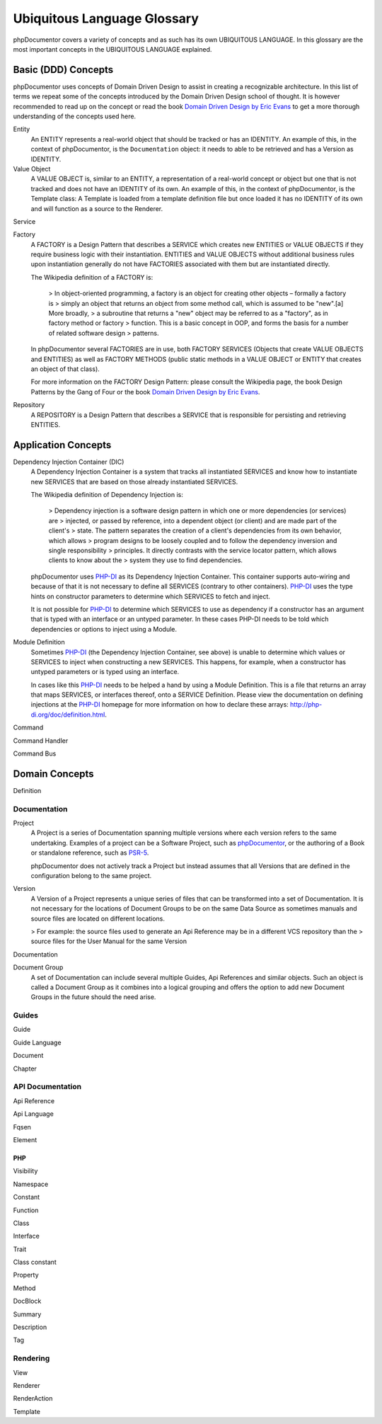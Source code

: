 Ubiquitous Language Glossary
============================

phpDocumentor covers a variety of concepts and as such has its own UBIQUITOUS LANGUAGE. In this glossary are the most
important concepts in the UBIQUITOUS LANGUAGE explained.

Basic (DDD) Concepts
--------------------

phpDocumentor uses concepts of Domain Driven Design to assist in creating a recognizable architecture. In this list of
terms we repeat some of the concepts introduced by the Domain Driven Design school of thought. It is however recommended
to read up on the concept or read the book `Domain Driven Design by Eric Evans`_ to get a more thorough understanding of
the concepts used here.

Entity
    An ENTITY represents a real-world object that should be tracked or has an IDENTITY. An example of this, in the
    context of phpDocumentor, is the ``Documentation`` object: it needs to able to be retrieved and has a Version as
    IDENTITY.

Value Object
    A VALUE OBJECT is, similar to an ENTITY, a representation of a real-world concept or object but one that is not
    tracked and does not have an IDENTITY of its own. An example of this, in the context of phpDocumentor, is the
    Template class: A Template is loaded from a template definition file but once loaded it has no IDENTITY of its
    own and will function as a source to the Renderer.

Service

Factory
    A FACTORY is a Design Pattern that describes a SERVICE which creates new ENTITIES or VALUE OBJECTS if they
    require business logic with their instantiation. ENTITIES and VALUE OBJECTS without additional business rules
    upon instantiation generally do not have FACTORIES associated with them but are instantiated directly.

    The Wikipedia definition of a FACTORY is:

        > In object-oriented programming, a factory is an object for creating other objects – formally a factory is
        > simply an object that returns an object from some method call, which is assumed to be "new".[a] More broadly,
        > a subroutine that returns a "new" object may be referred to as a "factory", as in factory method or factory
        > function. This is a basic concept in OOP, and forms the basis for a number of related software design
        > patterns.

    In phpDocumentor several FACTORIES are in use, both FACTORY SERVICES (Objects that create VALUE OBJECTS and
    ENTITIES) as well as FACTORY METHODS (public static methods in a VALUE OBJECT or ENTITY that creates an object of
    that class).

    For more information on the FACTORY Design Pattern: please consult the Wikipedia page, the book Design Patterns by
    the Gang of Four or the book `Domain Driven Design by Eric Evans`_.

Repository
    A REPOSITORY is a Design Pattern that describes a SERVICE that is responsible for persisting and retrieving
    ENTITIES.

Application Concepts
--------------------

Dependency Injection Container (DIC)
    A Dependency Injection Container is a system that tracks all instantiated SERVICES and know how to instantiate new
    SERVICES that are based on those already instantiated SERVICES.

    The Wikipedia definition of Dependency Injection is:

        > Dependency injection is a software design pattern in which one or more dependencies (or services) are
        > injected, or passed by reference, into a dependent object (or client) and are made part of the client's
        > state. The pattern separates the creation of a client's dependencies from its own behavior, which allows
        > program designs to be loosely coupled and to follow the dependency inversion and single responsibility
        > principles. It directly contrasts with the service locator pattern, which allows clients to know about the
        > system they use to find dependencies.

    phpDocumentor uses PHP-DI_ as its Dependency Injection Container. This container supports auto-wiring and because of
    that it is not necessary to define all SERVICES (contrary to other containers). PHP-DI_ uses the type hints on
    constructor parameters to determine which SERVICES to fetch and inject.

    It is not possible for PHP-DI_ to determine which SERVICES to use as dependency if a constructor has an argument
    that is typed with an interface or an untyped parameter. In these cases PHP-DI needs to be told which dependencies
    or options to inject using a Module.

Module Definition
    Sometimes PHP-DI_ (the Dependency Injection Container, see above) is unable to determine which values or SERVICES
    to inject when constructing a new SERVICES. This happens, for example, when a constructor has untyped parameters or
    is typed using an interface.

    In cases like this PHP-DI_ needs to be helped a hand by using a Module Definition. This is a file that returns an
    array that maps SERVICES, or interfaces thereof, onto a SERVICE Definition. Please view the documentation on
    defining injections at the PHP-DI_ homepage for more information on how to declare these arrays:
    http://php-di.org/doc/definition.html.

Command

Command Handler

Command Bus

Domain Concepts
---------------

Definition

Documentation
~~~~~~~~~~~~~

Project
    A Project is a series of Documentation spanning multiple versions where each version refers to the same undertaking.
    Examples of a project can be a Software Project, such as phpDocumentor_, or the authoring of a Book or standalone
    reference, such as PSR-5_.

    phpDocumentor does not actively track a Project but instead assumes that all Versions that are defined in the
    configuration belong to the same project.

Version
    A Version of a Project represents a unique series of files that can be transformed into a set of Documentation. It
    is not necessary for the locations of Document Groups to be on the same Data Source as sometimes manuals and source
    files are located on different locations.

    > For example: the source files used to generate an Api Reference may be in a different VCS repository than the
    > source files for the User Manual for the same Version

Documentation

Document Group
    A set of Documentation can include several multiple Guides, Api References and similar objects. Such an object is
    called a Document Group as it combines into a logical grouping and offers the option to add new Document Groups
    in the future should the need arise.

Guides
~~~~~~

Guide

Guide Language

Document

Chapter

API Documentation
~~~~~~~~~~~~~~~~~

Api Reference

Api Language

Fqsen

Element

PHP
+++

Visibility

Namespace

Constant

Function

Class

Interface

Trait

Class constant

Property

Method

DocBlock

Summary

Description

Tag

Rendering
~~~~~~~~~

View

Renderer

RenderAction

Template

.. _PHP-DI:                             http://www.php-di.org
.. _Domain Driven Design by Eric Evans: http://www.domaindrivendesign.org/books/evans_2003
.. _this blog post by Philip Brown:     http://culttt.com/2014/04/30/difference-entities-value-objects/
.. _Wikipedia page on Entities in DDD:  http://en.wikipedia.org/wiki/Domain-driven_design#Building_blocks_of_DDD
.. _phpDocumentor:                      http://www.phpdoc.org/
.. _PSR-5:                              https://github.com/phpDocumentor/fig-standards/blob/master/proposed/phpdoc.md
